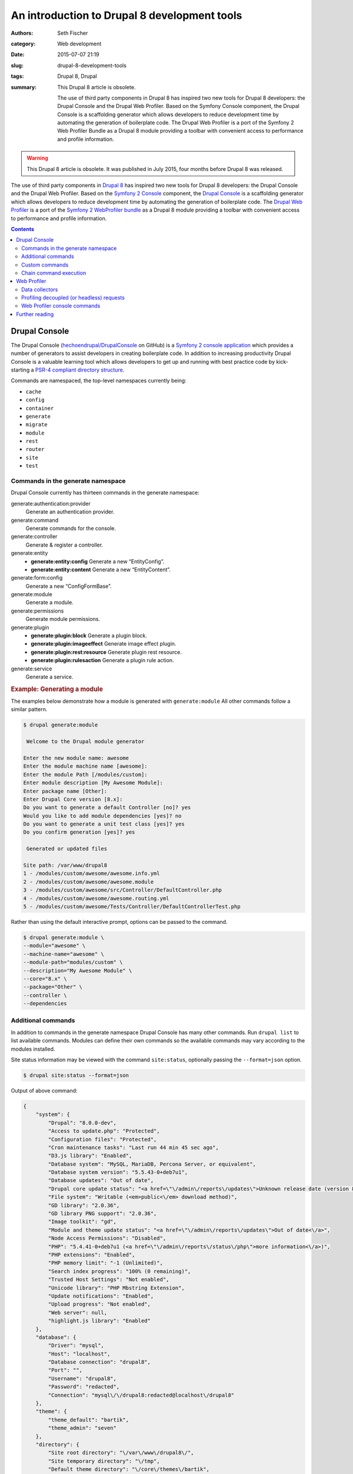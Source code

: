 =============================================
An introduction to Drupal 8 development tools
=============================================

:authors: Seth Fischer
:category: Web development
:date: 2015-07-07 21:19
:slug: drupal-8-development-tools
:tags: Drupal 8, Drupal
:summary:
    This Drupal 8 article is obsolete.

    The use of third party components in Drupal 8 has inspired two new
    tools for Drupal 8 developers: the Drupal Console and the Drupal Web
    Profiler. Based on the Symfony Console component, the Drupal Console is a
    scaffolding generator which allows developers to reduce development time by
    automating the generation of boilerplate code. The Drupal Web Profiler is a
    port of the Symfony 2 Web Profiler Bundle as a Drupal 8 module providing a
    toolbar with convenient access to performance and profile information.


.. warning::

    This Drupal 8 article is obsolete. It was published in July 2015, four
    months before Drupal 8 was released.


The use of third party components in `Drupal 8`_ has inspired two new tools for
Drupal 8 developers: the Drupal Console and the Drupal Web Profiler. Based on
the `Symfony 2 Console`_ component, the `Drupal Console`_ is a scaffolding
generator which allows developers to reduce development time by automating the
generation of boilerplate code. The `Drupal Web Profiler`_ is a port of the
`Symfony 2 WebProfiler bundle`_ as a Drupal 8 module providing a toolbar with
convenient access to performance and profile information.


.. contents::
    :depth: 2


Drupal Console
--------------

The Drupal Console (`hechoendrupal/DrupalConsole`_ on GitHub) is a
`Symfony 2 console application`_ which provides a number of generators to
assist developers in creating boilerplate code. In addition to increasing
productivity Drupal Console is a valuable learning tool which allows developers
to get up and running with best practice code by kick-starting a
`PSR-4 compliant directory structure`_.

Commands are namespaced, the top-level namespaces currently being:

*   ``cache``
*   ``config``
*   ``container``
*   ``generate``
*   ``migrate``
*   ``module``
*   ``rest``
*   ``router``
*   ``site``
*   ``test``


Commands in the generate namespace
~~~~~~~~~~~~~~~~~~~~~~~~~~~~~~~~~~

Drupal Console currently has thirteen commands in the generate namespace:

generate:authentication:provider
    Generate an authentication provider.
generate:command
    Generate commands for the console.
generate:controller
    Generate & register a controller.
generate:entity
    - **generate:entity:config** Generate a new “EntityConfig”.
    - **generate:entity:content** Generate a new “EntityContent”.

generate:form:config
    Generate a new “ConfigFormBase”.
generate:module
    Generate a module.
generate:permissions
    Generate module permissions.
generate:plugin
    - **generate:plugin:block** Generate a plugin block.
    - **generate:plugin:imageeffect** Generate image effect plugin.
    - **generate:plugin:rest:resource** Generate plugin rest resource.
    - **generate:plugin:rulesaction** Generate a plugin rule action.

generate:service
    Generate a service.


.. rubric:: Example: Generating a module

The examples below demonstrate how a module is generated with
``generate:module`` All other commands follow a similar pattern.

.. code-block:: console

    $ drupal generate:module

     Welcome to the Drupal module generator

    Enter the new module name: awesome
    Enter the module machine name [awesome]:
    Enter the module Path [/modules/custom]:
    Enter module description [My Awesome Module]:
    Enter package name [Other]:
    Enter Drupal Core version [8.x]:
    Do you want to generate a default Controller [no]? yes
    Would you like to add module dependencies [yes]? no
    Do you want to generate a unit test class [yes]? yes
    Do you confirm generation [yes]? yes

     Generated or updated files

    Site path: /var/www/drupal8
    1 - /modules/custom/awesome/awesome.info.yml
    2 - /modules/custom/awesome/awesome.module
    3 - /modules/custom/awesome/src/Controller/DefaultController.php
    4 - /modules/custom/awesome/awesome.routing.yml
    5 - /modules/custom/awesome/Tests/Controller/DefaultControllerTest.php

Rather than using the default interactive prompt, options can be passed
to the command.

.. code-block:: console

    $ drupal generate:module \
    --module="awesome" \
    --machine-name="awesome" \
    --module-path="modules/custom" \
    --description="My Awesome Module" \
    --core="8.x" \
    --package="Other" \
    --controller \
    --dependencies


Additional commands
~~~~~~~~~~~~~~~~~~~

In addition to commands in the generate namespace Drupal Console has many other
commands. Run ``drupal list`` to list available commands. Modules can define
their own commands so the available commands may vary according to the modules
installed.

Site status information may be viewed with the command ``site:status``,
optionally passing the ``--format=json`` option.

.. code-block:: console

    $ drupal site:status --format=json

Output of above command:

.. code-block:: json

    {
        "system": {
            "Drupal": "8.0.0-dev",
            "Access to update.php": "Protected",
            "Configuration files": "Protected",
            "Cron maintenance tasks": "Last run 44 min 45 sec ago",
            "D3.js library": "Enabled",
            "Database system": "MySQL, MariaDB, Percona Server, or equivalent",
            "Database system version": "5.5.43-0+deb7u1",
            "Database updates": "Out of date",
            "Drupal core update status": "<a href=\"\/admin\/reports\/updates\">Unknown release date (version 8.0.0-beta11 available)<\/a>",
            "File system": "Writable (<em>public<\/em> download method)",
            "GD library": "2.0.36",
            "GD library PNG support": "2.0.36",
            "Image toolkit": "gd",
            "Module and theme update status": "<a href=\"\/admin\/reports\/updates\">Out of date<\/a>",
            "Node Access Permissions": "Disabled",
            "PHP": "5.4.41-0+deb7u1 (<a href=\"\/admin\/reports\/status\/php\">more information<\/a>)",
            "PHP extensions": "Enabled",
            "PHP memory limit": "-1 (Unlimited)",
            "Search index progress": "100% (0 remaining)",
            "Trusted Host Settings": "Not enabled",
            "Unicode library": "PHP Mbstring Extension",
            "Update notifications": "Enabled",
            "Upload progress": "Not enabled",
            "Web server": null,
            "highlight.js library": "Enabled"
        },
        "database": {
            "Driver": "mysql",
            "Host": "localhost",
            "Database connection": "drupal8",
            "Port": "",
            "Username": "drupal8",
            "Password": "redacted",
            "Connection": "mysql\/\/drupal8:redacted@localhost\/drupal8"
        },
        "theme": {
            "theme_default": "bartik",
            "theme_admin": "seven"
        },
        "directory": {
            "Site root directory": "\/var\/www\/drupal8\/",
            "Site temporary directory": "\/tmp",
            "Default theme directory": "\/core\/themes\/bartik",
            "Admin theme directory": "\/core\/themes\/seven"
        }
    }


Custom commands
~~~~~~~~~~~~~~~

Modules may define commands by extending
``Symfony\Component\Console\Command\Command``. Drupal Console can create
scaffolding for a custom command with the command ``generate:command``. Refer
to the `Symfony 2 Console Component documentation`_ for additional information.
For an example implementation refer to the source code of Web Profiler
``git clone http://git.drupal.org/project/webprofiler.git``.


Chain command execution
~~~~~~~~~~~~~~~~~~~~~~~

Commands may be recorded in YAML and executed with the ``chain`` command:

.. code-block:: console

    $ drupal chain --file=~/d8-project-init.yml

In the example below a module will be created, followed by a controller
for that module.

.. code-block:: yaml

    # d8-project-init.yml
    commands:
        - command: generate:module
          options:
            module: awesome
            machine-name: awesome
            module-path: /modules/custom/
            description: My Awesome module
            core: 8.x
            package: Test
            controller: false
            dependencies:
            test: false
        - command: generate:controller
          options:
            module: awesome
            class-name: AwesomeController
            method-name: index
            route: /awesome/index
            services: twig


Web Profiler
------------

The `Drupal Web Profiler`_ provides convenient access to a selection of
performance and profile information on a per request basis.


Data collectors
~~~~~~~~~~~~~~~

The Web Profiler provides a number of data collectors which include:

*   PHP configuration
*   route and controller name
*   page load timeline and memory use
*   front-end statistics (timings for: DNS lookup time; TCP handshake;
    :abbr:`TTFB (Time to first byte)`; data download; and DOM build)
*   database query time and number of queries
*   authentication details
*   number of views
*   number of blocks loaded and rendered
*   number of modules and themes available
*   cache statistics
*   asset statistics

A summary of the data collected is displayed in the Web Profiler toolbar
which is displayed along the lower edge of the viewport.

.. raw:: html

    <figure>
        <picture>
            <source srcset="/static/drupal-8-development-tools/drupal-8-webprofiler-toolbar-large.png"
                media="(min-width: 950px)"/>
            <img src="/static/drupal-8-development-tools/drupal-8-webprofiler-toolbar-medium.png"
                alt="Drupal 8 Web Profiler toolbar"/>
        </picture>
        <figcaption>The Drupal 8 Web Profiler toolbar.</figcaption>
    </figure>

Additional detail for each data collector may be viewed by clicking the
relevant icon in the toolbar overlay. Below is the detailed report for the page
load timeline.

.. raw:: html

    <figure>
        <picture>
            <source srcset="/static/drupal-8-development-tools/drupal-8-webprofiler-report-large.png"
                media="(min-width: 950px)"/>
            <source srcset="/static/drupal-8-development-tools/drupal-8-webprofiler-report-medium.png"
                media="(min-width: 600px)"/>
            <img src="/static/drupal-8-development-tools/drupal-8-webprofiler-report-small.png"
                alt="Drupal 8 Web Profiler toolbar"/>
        </picture>
        <figcaption>Example of a Drupal 8 Web Profiler report timeline.</figcaption>
    </figure>



Profiling decoupled (or headless) requests
~~~~~~~~~~~~~~~~~~~~~~~~~~~~~~~~~~~~~~~~~~

The inclusion of a `HTTP routing framework`_ and `REST API`_ in Drupal 8 core
will make it significantly easier to develop decoupled applications using a
client-side framework such as `ember.js`_ which connects to a Drupal backend.

When profiling an API or headless request the Web Profiler toolbar is not
available. However the profile data remains available for each request via a
token and link provided in the HTTP response headers ``X-Debug-Token`` and
``X-Debug-Token-Link``.

.. code-block:: http

    HTTP/1.1 200 OK
    Date: Fri, 26 Jun 2015 23:53:36 GMT
    Server: Apache/2.2.22 (Debian)
    X-Generator: Drupal 8 (https://www.drupal.org)
    X-Debug-Token: 0ac668
    X-Debug-Token-Link: /admin/reports/profiler/view/0ac668

Visiting the X-Debug-Token-Link (in this case
``/admin/reports/profiler/view/0ac668``) will provide access to the report for
he relevant request.


Web Profiler console commands
~~~~~~~~~~~~~~~~~~~~~~~~~~~~~

Web profiler provides three console commands:

``webprofiler:benchmark``
    Benchmark a URL.
``webprofiler:export``
    Export Web Profiler profiles to file.
``webprofiler:list``
    List Web Profiler profiles.


.. rubric:: benchmark

Benchmark a URL.

.. code-block:: console

    $ drupal webprofiler:benchmark http://drupal8/
     105/105 [============================] 100% Done.
    date: 'Sun, 06/28/2015 - 21:00:43'
    git_commit: "e39a32842072bfbaa2b15c5284625ff63ebc4a08\n"
    number_of_runs: 100
    url: 'http://drupal8/'
    results:
        average: { time: '340 ms', memory: '38.8 MB' }
        median: { time: '336 ms', memory: '38.8 MB' }
        95_percentile: { time: '326 ms', memory: '38.8 MB' }


.. rubric:: export

Export profile data to a file for later analysis.

.. code-block:: console

    $ drupal webprofiler:export --directory=/tmp/
     266/266 [============================] 100% Done.
    Exported 264 profiles


.. rubric:: list

List and filter profiles.

.. code-block:: console

    $ drupal webprofiler:list --url=http://drupal8/ --method=GET --limit=5
    +--------+-----------+--------+-----------------+----------------------------+
    | Token  | IP        | Method | URL             | Time                       |
    +--------+-----------+--------+-----------------+----------------------------+
    | 6f6333 | 127.0.0.1 | GET    | http://drupal8/ | Sun, 06/28/2015 - 20:57:01 |
    | 429e2e | 127.0.0.1 | GET    | http://drupal8/ | Sun, 06/28/2015 - 20:57:00 |
    | dc1461 | 127.0.0.1 | GET    | http://drupal8/ | Sun, 06/28/2015 - 20:57:00 |
    | d00a91 | 127.0.0.1 | GET    | http://drupal8/ | Sun, 06/28/2015 - 20:56:59 |
    | ef359a | 127.0.0.1 | GET    | http://drupal8/ | Sun, 06/28/2015 - 20:56:59 |
    +--------+-----------+--------+-----------------+----------------------------+


Further reading
---------------

*   `The Drupal Console book`_
*   `How to create a custom data collector`_
*   `An introduction to RESTful web services in Drupal 8`_
*   `Headless websites: What’s the big deal?`_


.. _`Drupal 8`: https://www.drupal.org/drupal-8.0
.. _`Symfony 2 Console`: http://symfony.com/doc/current/components/console/introduction.html
.. _`Drupal Console`: http://drupalconsole.com/
.. _`Drupal Web Profiler`: https://www.drupal.org/project/webprofiler
.. _`Symfony 2 WebProfiler bundle`: https://github.com/symfony/WebProfilerBundle
.. _`hechoendrupal/DrupalConsole`: https://github.com/hechoendrupal/DrupalConsole
.. _`Symfony 2 console application`: http://symfony.com/doc/current/components/console/introduction.html
.. _`PSR-4 compliant directory structure`: https://www.drupal.org/node/2156625
.. _`Symfony 2 Console Component documentation`: http://symfony.com/doc/current/components/console/introduction.html
.. _`Drupal Web Profiler`: https://www.drupal.org/project/webprofiler
.. _`HTTP routing framework`: https://www.drupal.org/developing/api/8/routing
.. _`REST API`: https://www.drupal.org/documentation/modules/rest
.. _`ember.js`: http://emberjs.com/
.. _`The Drupal Console book`: https://www.gitbook.com/book/hechoendrupal/drupal-console/details
.. _`How to create a custom data collector`: http://symfony.com/doc/current/cookbook/profiler/data_collector.html
.. _`An introduction to RESTful web services in Drupal 8`: https://drupalize.me/blog/201401/introduction-restful-web-services-drupal-8
.. _`Headless websites: What’s the big deal?`: https://pantheon.io/blog/headless-websites-whats-big-deal
